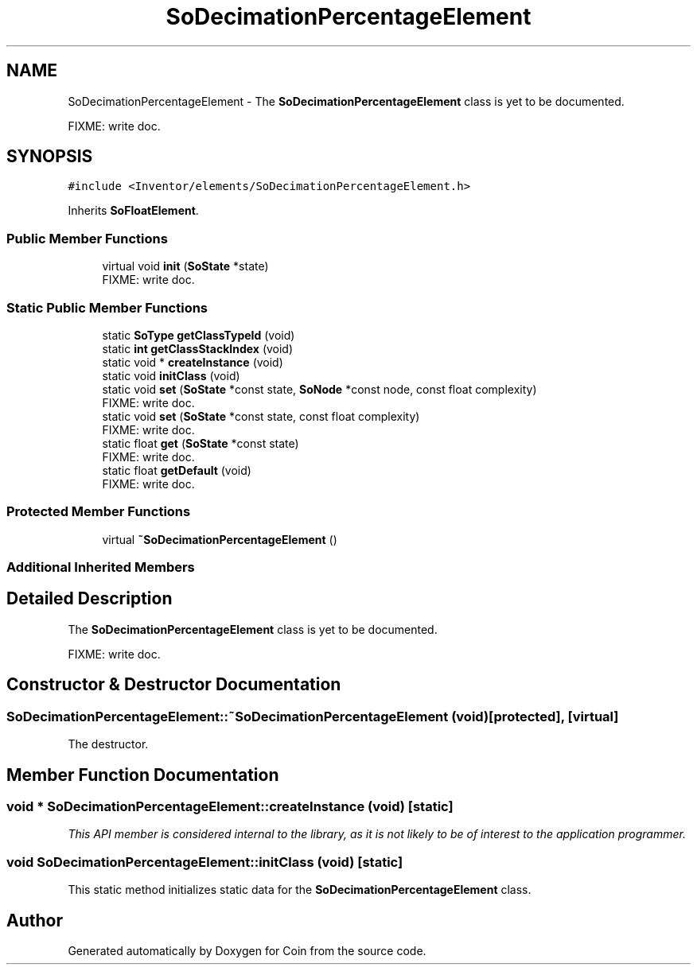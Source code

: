 .TH "SoDecimationPercentageElement" 3 "Sun May 28 2017" "Version 4.0.0a" "Coin" \" -*- nroff -*-
.ad l
.nh
.SH NAME
SoDecimationPercentageElement \- The \fBSoDecimationPercentageElement\fP class is yet to be documented\&.
.PP
FIXME: write doc\&.  

.SH SYNOPSIS
.br
.PP
.PP
\fC#include <Inventor/elements/SoDecimationPercentageElement\&.h>\fP
.PP
Inherits \fBSoFloatElement\fP\&.
.SS "Public Member Functions"

.in +1c
.ti -1c
.RI "virtual void \fBinit\fP (\fBSoState\fP *state)"
.br
.RI "FIXME: write doc\&. "
.in -1c
.SS "Static Public Member Functions"

.in +1c
.ti -1c
.RI "static \fBSoType\fP \fBgetClassTypeId\fP (void)"
.br
.ti -1c
.RI "static \fBint\fP \fBgetClassStackIndex\fP (void)"
.br
.ti -1c
.RI "static void * \fBcreateInstance\fP (void)"
.br
.ti -1c
.RI "static void \fBinitClass\fP (void)"
.br
.ti -1c
.RI "static void \fBset\fP (\fBSoState\fP *const state, \fBSoNode\fP *const node, const float complexity)"
.br
.RI "FIXME: write doc\&. "
.ti -1c
.RI "static void \fBset\fP (\fBSoState\fP *const state, const float complexity)"
.br
.RI "FIXME: write doc\&. "
.ti -1c
.RI "static float \fBget\fP (\fBSoState\fP *const state)"
.br
.RI "FIXME: write doc\&. "
.ti -1c
.RI "static float \fBgetDefault\fP (void)"
.br
.RI "FIXME: write doc\&. "
.in -1c
.SS "Protected Member Functions"

.in +1c
.ti -1c
.RI "virtual \fB~SoDecimationPercentageElement\fP ()"
.br
.in -1c
.SS "Additional Inherited Members"
.SH "Detailed Description"
.PP 
The \fBSoDecimationPercentageElement\fP class is yet to be documented\&.
.PP
FIXME: write doc\&. 
.SH "Constructor & Destructor Documentation"
.PP 
.SS "SoDecimationPercentageElement::~SoDecimationPercentageElement (void)\fC [protected]\fP, \fC [virtual]\fP"
The destructor\&. 
.SH "Member Function Documentation"
.PP 
.SS "void * SoDecimationPercentageElement::createInstance (void)\fC [static]\fP"
\fIThis API member is considered internal to the library, as it is not likely to be of interest to the application programmer\&.\fP 
.SS "void SoDecimationPercentageElement::initClass (void)\fC [static]\fP"
This static method initializes static data for the \fBSoDecimationPercentageElement\fP class\&. 

.SH "Author"
.PP 
Generated automatically by Doxygen for Coin from the source code\&.
